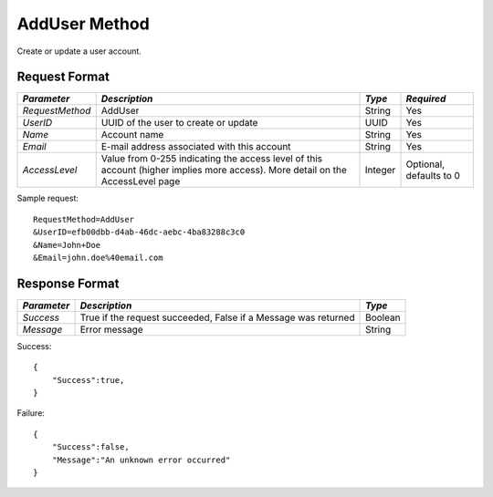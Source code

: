 AddUser Method
==============

Create or update a user account.


Request Format
--------------

+-----------------+-------------------------------+---------+------------+
| *Parameter*     | *Description*                 | *Type*  | *Required* |
+=================+===============================+=========+============+
| `RequestMethod` | AddUser                       | String  | Yes        |
+-----------------+-------------------------------+---------+------------+
| `UserID`        | UUID of the user to create or | UUID    | Yes        |
|                 | update                        |         |            |
+-----------------+-------------------------------+---------+------------+
| `Name`          | Account name                  | String  | Yes        |
+-----------------+-------------------------------+---------+------------+
| `Email`         | E-mail address associated     | String  | Yes        |
|                 | with this account             |         |            |
+-----------------+-------------------------------+---------+------------+
| `AccessLevel`   | Value from 0-255 indicating   | Integer | Optional,  |
|                 | the access level of this      |         | defaults   |
|                 | account (higher implies more  |         | to 0       |
|                 | access). More detail on the   |         |            |
|                 | AccessLevel page              |         |            | 
+-----------------+-------------------------------+---------+------------+

Sample request: ::

    RequestMethod=AddUser
    &UserID=efb00dbb-d4ab-46dc-aebc-4ba83288c3c0
    &Name=John+Doe
    &Email=john.doe%40email.com


Response Format
---------------

+-------------+-----------------------------------------+---------+
| *Parameter* | *Description*                           | *Type*  |
+=============+=========================================+=========+
| `Success`   | True if the request succeeded, False if | Boolean |
|             | a Message was returned                  |         |
+-------------+-----------------------------------------+---------+
| `Message`   | Error message                           | String  | 
+-------------+-----------------------------------------+---------+

Success: ::


    {
        "Success":true,
    }


Failure: ::


    {
        "Success":false,
        "Message":"An unknown error occurred"
    }

